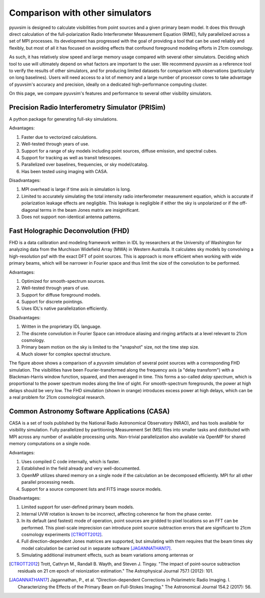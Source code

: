 
Comparison with other simulators
================================

pyuvsim is designed to calculate visibilities from point sources and a given primary beam model. It does this through direct calculation of the full-polarization Radio Interferometer Measurement Equation (RIME), fully parallelized across a set of MPI processes. Its development has progressed with the goal of providing a tool that can be used reliably and flexibly, but most of all it has focused on avoiding effects that confound foreground modeling efforts in 21cm cosmology.

As such, it has relatively slow speed and large memory usage compared with several other simulators. Deciding which tool to use will ultimately depend on what factors are important to the user. We recommend pyuvsim as a reference tool to verify the results of other simulators, and for producing limited datasets for comparison with observations (particularly on long baselines). Users will need access to a lot of memory and a large number of processor cores to take advantage of pyuvsim's accuracy and precision, ideally on a dedicated high-performance computing cluster.

On this page, we compare pyuvsim's features and performance to several other visibility simulators.

Precision Radio Interferometry Simulator (PRISim)
^^^^^^^^^^^^^^^^^^^^^^^^^^^^^^^^^^^^^^^^^^^^^^^^^

A python package for generating full-sky simulations.

Advantages:

1. Faster due to vectorized calculations. 
2. Well-tested through years of use.
3. Support for a range of sky models including point sources, diffuse emission, and spectral cubes.
4. Support for tracking as well as transit telescopes.
5. Parallelized over baselines, frequencies, or sky model/catalog.
6. Has been tested using imaging with CASA.

Disadvantages:

1. MPI overhead is large if time axis in simulation is long.
2. Limited to accurately simulating the total intensity radio interferometer measurement equation, which is accurate if polarization leakage effects are negligible. This leakage is negligible if either the sky is unpolarized or if the off-diagonal terms in the beam Jones matrix are insiginificant.
3. Does not support non-identical antenna patterns.

Fast Holographic Deconvolution (FHD)
^^^^^^^^^^^^^^^^^^^^^^^^^^^^^^^^^^^^

FHD is a data calibration and modeling framework written in IDL by researchers at the University of Washington for analyzing data from the Murchison Widefield Array (MWA) in Western Australia. It calculates sky models by convolving a high-resolution psf with the exact DFT of point sources. This is approach is more efficient when working with wide primary beams, which will be narrower in Fourier space and thus limit the size of the convolution to be performed.

Advantages:

1. Optimized for smooth-spectrum sources.
2. Well-tested through years of use.
3. Support for diffuse foreground models.
4. Support for discrete pointings.
5. Uses IDL's native parallelization efficiently.

Disadvantages:

1. Written in the proprietary IDL language.
2. The discrete convolution in Fourier Space can introduce aliasing and ringing artifacts at a level relevant to 21cm cosmology.
3. Primary beam motion on the sky is limited to the "snapshot" size, not the time step size.
4. Much slower for complex spectral structure.

.. image:: fhd_uvsim_compare.png
    :width: 600
    :alt: Delay-spectrum comparison of FHD and pyuvsim point source simulations.

The figure above shows a comparison of a `pyuvsim` simulation of several point sources with a corresponding FHD simulation. The visibilities have been Fourier-transformed along the frequency axis (a "delay transform") with a Blackman-Harris window function, squared, and then averaged in time. This forms a so-called *delay spectrum*, which is proportional to the power spectrum modes along the line of sight. For smooth-spectrum foregrounds, the power at high delays should be very low. The FHD simulation (shown in orange) introduces excess power at high delays, which can be a real problem for 21cm cosmological research.

Common Astronomy Software Applications (CASA)
^^^^^^^^^^^^^^^^^^^^^^^^^^^^^^^^^^^^^^^^^^^^^

CASA is a set of tools published by the National Radio Astronomical Observatory (NRAO), and has tools available for visibility simulation. Fully parallelized by partitioning Measurement Set (MS) files into smaller tasks and distributed with MPI across any number of available processing units. Non-trivial parallelization also available via OpenMP for shared memory computations on a single node.

Advantages:

1. Uses compiled C code internally, which is faster.
2. Established in the field already and very well-documented.
3. OpenMP utilizes shared memory on a single node if the calculation an be decomposed efficiently. MPI for all other parallel processing needs.
4. Support for a source component lists and FITS image source models.

Disadvantages:

1. Limited support for user-defined primary beam models.
2. Internal UVW rotation is known to be incorrect, affecting coherence far from the phase center.
3. In its default (and fastest) mode of operation, point sources are gridded to pixel locations so an FFT can be performed. This pixel-scale imprecision can introduce point source subtraction errors that are significant to 21cm cosmology experiments [CTROTT2012]_.
4. Full direction-dependent Jones matrices are supported, but simulating with them requires that the beam times sky model calculation be carried out in separate software [JAGANNATHAN17]_.
5. Simulating additional instrument effects, such as beam variations among antennas or 


.. [CTROTT2012]
   Trott, Cathryn M., Randall B. Wayth, and Steven J. Tingay. "The impact of point-source subtraction residuals on 21 cm epoch of reionization estimation." The Astrophysical Journal 757.1 (2012): 101.

.. [JAGANNATHAN17]
   Jagannathan, P., et al. "Direction-dependent Corrections in Polarimetric Radio Imaging. I. Characterizing the Effects of the Primary Beam on Full-Stokes Imaging." The Astronomical Journal 154.2 (2017): 56.

